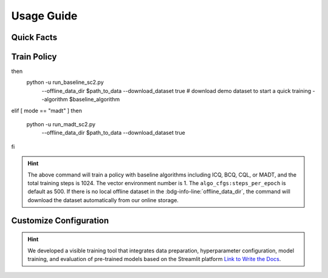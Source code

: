 Usage Guide
===========

Quick Facts
-----------

.. card::
    :class-card: sd-outline-info  sd-rounded-1
    :class-body: sd-font-weight-bold

    #. Here we provide :bdg-info-line:`Examples` of how to use D4MARL .
    #. You can train offline MARL policy by runnning :bdg-info-line:`python run_**` .
    #. You can customize the configuration of the algorithm by running on the visible platform :bdg-info-line:`streamlit run visualize.py` .
    #. You can run a run to download and train policy by setting :bdg-info-line:`download_dataset` as True .
    #. You can run an evaluation by simply clicking the :bdg-info-line:`compare methods` .
    #. You can choose the training curve color of each method by clicking the :bdg-info-line:`color` .
  

Train Policy
------------

.. card::
    :class-header: sd-bg-success sd-text-white
    :class-card: sd-outline-success  sd-rounded-1

    Example
    ^^^

    You can train an offline MARL policy by running:

    .. code-block:: bash

        if [ mode == "baseline" ]
then
    python -u run_baseline_sc2.py \ 
        --offline_data_dir $path_to_data \
        --download_dataset true \   # download demo dataset to start a quick training
        --algorithm $baseline_algorithm \
elif [ mode == "madt" ]
then
    python -u run_madt_sc2.py \
        --offline_data_dir $path_to_data \
        --download_dataset true \
fi


.. hint::
    The above command will train a policy with baseline algorithms including ICQ, BCQ, CQL, or MADT, and the total training steps is 1024. The vector environment number is 1. The ``algo_cfgs:steps_per_epoch`` is default as 500. If there is no local offline dataset in the :bdg-info-line:`offline_data_dir`, the command will download the dataset automatically from our online storage.

Customize Configuration
-----------------------

.. card::
    :class-header: sd-bg-success sd-text-white
    :class-card: sd-outline-success  sd-rounded-1

    Example
    ^^^

    You can also customize the configuration of the algorithm by running:

    .. code-block:: bash

        streamlit run visualize.py

    Here we provide a user interface, in this platform, you can choose which specific task and approach need to be trained offline:

    
.. hint::
    We developed a visible training tool that integrates data preparation, hyperparameter configuration, model training, and evaluation of pre-trained models based on the Streamlit platform `Link to Write the Docs <https://www.writethedocs.org/>`_.


